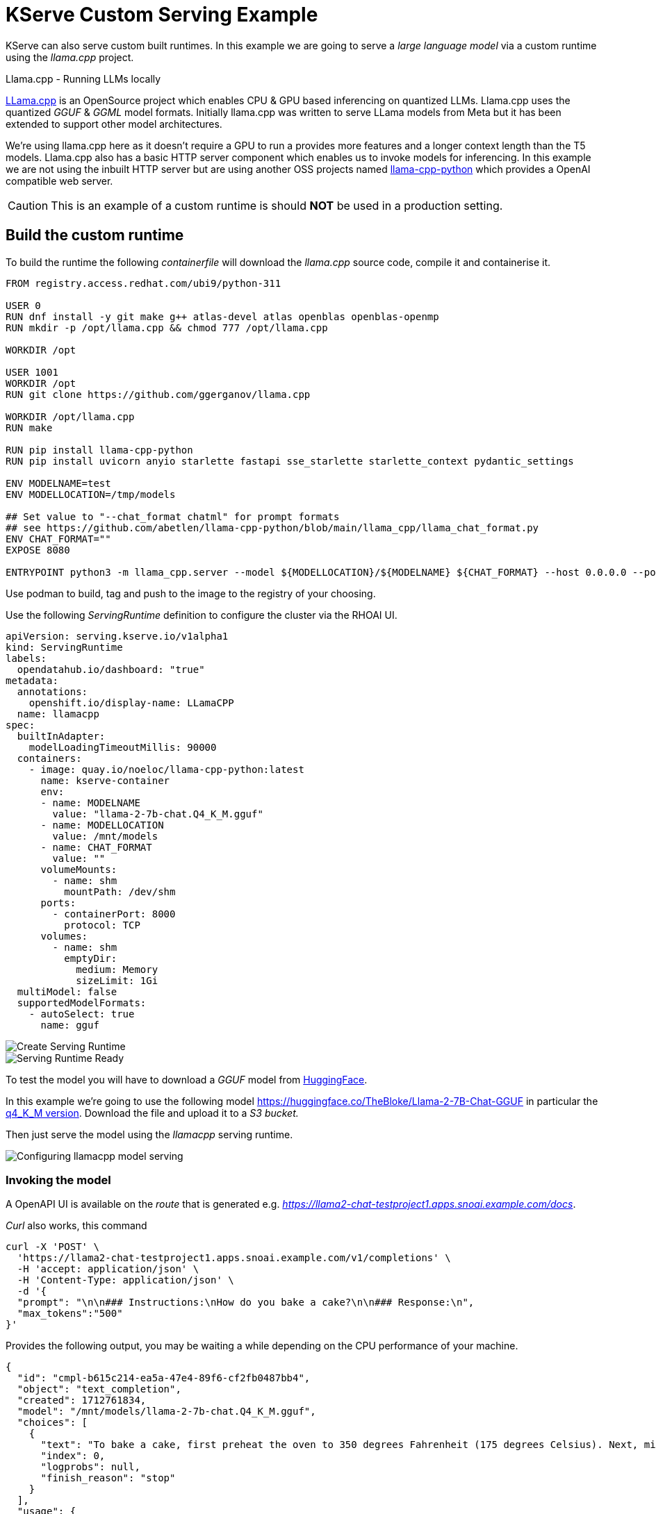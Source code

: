 = KServe Custom Serving Example

KServe can also serve custom built runtimes. In this example we are going to serve a _large language model_ via a custom runtime using the _llama.cpp_ project.

[sidebar]
.Llama.cpp - Running LLMs locally
****
https://github.com/ggerganov/llama.cpp[LLama.cpp] is an OpenSource project which enables CPU & GPU based inferencing on quantized LLMs.
Llama.cpp uses the quantized _GGUF_ & _GGML_ model formats. Initially llama.cpp was written to serve LLama models from Meta but it has been extended to support other model architectures. 

We're using llama.cpp here as it doesn't require a GPU to run a provides more features and a longer context length than the T5 models.
Llama.cpp also has a basic HTTP server component which enables us to invoke models for inferencing. In this example we are not using the inbuilt HTTP server but are using another OSS projects named https://llama-cpp-python.readthedocs.io[llama-cpp-python] which provides a OpenAI compatible web server.
****

[CAUTION]
This is an example of a custom runtime is should *NOT* be used in a production setting.

== Build the custom runtime

To build the runtime the following _containerfile_ will download the _llama.cpp_ source code, compile it and containerise it.

```[docker]
FROM registry.access.redhat.com/ubi9/python-311

USER 0
RUN dnf install -y git make g++ atlas-devel atlas openblas openblas-openmp
RUN mkdir -p /opt/llama.cpp && chmod 777 /opt/llama.cpp

WORKDIR /opt

USER 1001
WORKDIR /opt
RUN git clone https://github.com/ggerganov/llama.cpp

WORKDIR /opt/llama.cpp
RUN make

RUN pip install llama-cpp-python
RUN pip install uvicorn anyio starlette fastapi sse_starlette starlette_context pydantic_settings

ENV MODELNAME=test
ENV MODELLOCATION=/tmp/models

## Set value to "--chat_format chatml" for prompt formats
## see https://github.com/abetlen/llama-cpp-python/blob/main/llama_cpp/llama_chat_format.py
ENV CHAT_FORMAT=""
EXPOSE 8080

ENTRYPOINT python3 -m llama_cpp.server --model ${MODELLOCATION}/${MODELNAME} ${CHAT_FORMAT} --host 0.0.0.0 --port 8080
```

Use podman to build, tag and push to the image to the registry of your choosing.

Use the following _ServingRuntime_ definition to configure the cluster via the RHOAI UI.

```[yaml]
apiVersion: serving.kserve.io/v1alpha1
kind: ServingRuntime
labels:
  opendatahub.io/dashboard: "true"
metadata:
  annotations:
    openshift.io/display-name: LLamaCPP
  name: llamacpp
spec:
  builtInAdapter:
    modelLoadingTimeoutMillis: 90000
  containers:
    - image: quay.io/noeloc/llama-cpp-python:latest
      name: kserve-container
      env:
      - name: MODELNAME
        value: "llama-2-7b-chat.Q4_K_M.gguf"
      - name: MODELLOCATION
        value: /mnt/models
      - name: CHAT_FORMAT
        value: ""
      volumeMounts:
        - name: shm
          mountPath: /dev/shm
      ports:
        - containerPort: 8000
          protocol: TCP
      volumes:
        - name: shm
          emptyDir:
            medium: Memory
            sizeLimit: 1Gi
  multiModel: false
  supportedModelFormats:
    - autoSelect: true
      name: gguf
```

image::llama-serving-runtime-create.png[Create Serving Runtime]

image::llama-serving-runtime-active.png[Serving Runtime Ready]


To test the model you will have to download a _GGUF_ model from https://huggingface.co/[HuggingFace].

In this example we're going to use the following model https://huggingface.co/TheBloke/Llama-2-7B-Chat-GGUF in particular the https://huggingface.co/TheBloke/Llama-2-7B-Chat-GGUF/blob/main/llama-2-7b-chat.Q4_K_M.gguf[q4_K_M version]. Download the file and upload it to a _S3 bucket._

Then just serve the model using the _llamacpp_ serving runtime.

image::llama-serving-model.png[Configuring llamacpp model serving]

=== Invoking the model

A OpenAPI UI is available on the _route_ that is generated e.g. _https://llama2-chat-testproject1.apps.snoai.example.com/docs_.

_Curl_ also works, this command

```[bash]
curl -X 'POST' \
  'https://llama2-chat-testproject1.apps.snoai.example.com/v1/completions' \
  -H 'accept: application/json' \
  -H 'Content-Type: application/json' \
  -d '{
  "prompt": "\n\n### Instructions:\nHow do you bake a cake?\n\n### Response:\n",
  "max_tokens":"500"
}'
```
Provides the following output, you may be waiting a while depending on the CPU performance of your machine.

```[json]
{
  "id": "cmpl-b615c214-ea5a-47e4-89f6-cf2fb0487bb4",
  "object": "text_completion",
  "created": 1712761834,
  "model": "/mnt/models/llama-2-7b-chat.Q4_K_M.gguf",
  "choices": [
    {
      "text": "To bake a cake, first preheat the oven to 350 degrees Fahrenheit (175 degrees Celsius). Next, mix together the dry ingredients such as flour, sugar, and baking powder in a large bowl. Then, add in the wet ingredients like eggs, butter or oil, and milk, and mix until well combined. Pour the batter into a greased cake pan and bake for 25-30 minutes or until a toothpick inserted into the center of the cake comes out clean. Remove from the oven and let cool before frosting and decorating.\n### Additional information:\n* It is important to use high-quality ingredients when baking a cake, as this will result in a better taste and texture.\n* When measuring flour, it is best to spoon it into the measuring cup rather than scooping it directly from the bag, as this ensures accurate measurements.\n* It is important to mix the wet and dry ingredients separately before combining them, as this helps to create a smooth batter.\n* When baking a cake, it is best to use a thermometer to ensure that the oven temperature is correct, as overheating or underheating can affect the outcome of the cake.",
      "index": 0,
      "logprobs": null,
      "finish_reason": "stop"
    }
  ],
  "usage": {
    "prompt_tokens": 27,
    "completion_tokens": 288,
    "total_tokens": 315
  }
}
```

[NOTE]
You may see a certificate warning on the browser or from the curl output. This is a known issue in RHOAI 2.8.
It revolves around the KServe-Istio integration using self-signed certificates.







